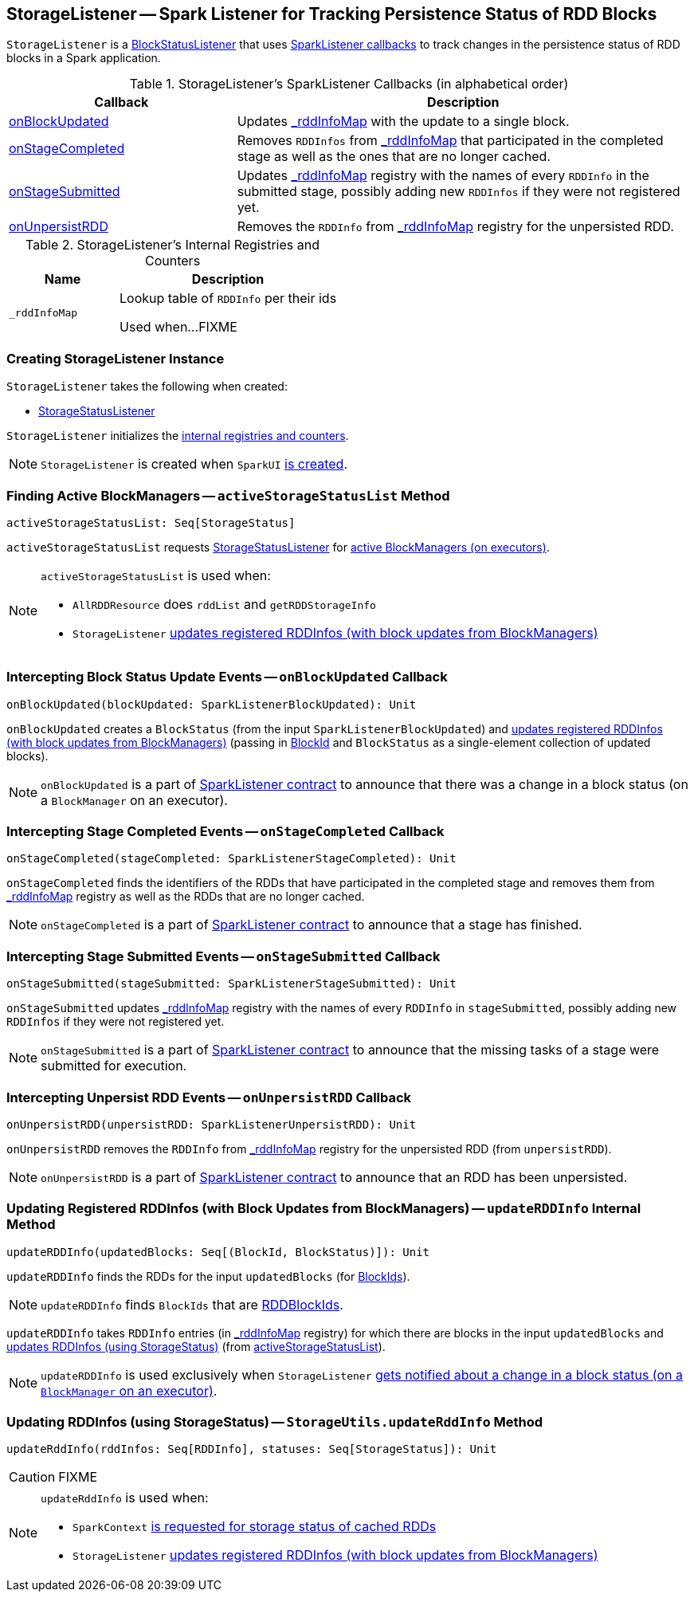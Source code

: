 == [[StorageListener]] StorageListener -- Spark Listener for Tracking Persistence Status of RDD Blocks

`StorageListener` is a link:spark-webui-BlockStatusListener.adoc[BlockStatusListener] that uses <<SparkListener-callbacks, SparkListener callbacks>> to track changes in the persistence status of RDD blocks in a Spark application.

[[SparkListener-callbacks]]
.StorageListener's SparkListener Callbacks (in alphabetical order)
[width="100%",cols="1,2",options="header"]
|===
| Callback
| Description

| <<onBlockUpdated, onBlockUpdated>>
| Updates <<_rddInfoMap, _rddInfoMap>> with the update to a single block.

| <<onStageCompleted, onStageCompleted>>
| Removes `RDDInfos` from <<_rddInfoMap, _rddInfoMap>> that participated in the completed stage as well as the ones that are no longer cached.

| <<onStageSubmitted, onStageSubmitted>>
| Updates <<_rddInfoMap, _rddInfoMap>> registry with the names of every `RDDInfo` in the submitted stage, possibly adding new `RDDInfos` if they were not registered yet.

| <<onUnpersistRDD, onUnpersistRDD>>
| Removes the `RDDInfo` from <<_rddInfoMap, _rddInfoMap>> registry for the unpersisted RDD.
|===

[[internal-registries]]
.StorageListener's Internal Registries and Counters
[cols="1,2",options="header",width="100%"]
|===
| Name
| Description

| [[_rddInfoMap]] `_rddInfoMap`
| Lookup table of `RDDInfo` per their ids

Used when...FIXME
|===

=== [[creating-instance]] Creating StorageListener Instance

`StorageListener` takes the following when created:

* [[storageStatusListener]] link:spark-webui-StorageStatusListener.adoc[StorageStatusListener]

`StorageListener` initializes the <<internal-registries, internal registries and counters>>.

NOTE: `StorageListener` is created when `SparkUI` link:spark-webui-SparkUI.adoc#create[is created].

=== [[activeStorageStatusList]] Finding Active BlockManagers -- `activeStorageStatusList` Method

[source, scala]
----
activeStorageStatusList: Seq[StorageStatus]
----

`activeStorageStatusList` requests <<storageStatusListener, StorageStatusListener>> for link:spark-webui-StorageStatusListener.adoc#storageStatusList[active BlockManagers (on executors)].

[NOTE]
====
`activeStorageStatusList` is used when:

* `AllRDDResource` does `rddList` and `getRDDStorageInfo`
* `StorageListener` <<updateRDDInfo, updates registered RDDInfos (with block updates from BlockManagers)>>
====

=== [[onBlockUpdated]] Intercepting Block Status Update Events -- `onBlockUpdated` Callback

[source, scala]
----
onBlockUpdated(blockUpdated: SparkListenerBlockUpdated): Unit
----

`onBlockUpdated` creates a `BlockStatus` (from the input `SparkListenerBlockUpdated`) and <<updateRDDInfo, updates registered RDDInfos (with block updates from BlockManagers)>> (passing in link:spark-blockdatamanager.adoc#BlockId[BlockId] and `BlockStatus` as a single-element collection of updated blocks).

NOTE: `onBlockUpdated` is a part of link:spark-SparkListener.adoc#onBlockUpdated[SparkListener contract] to announce that there was a change in a block status (on a `BlockManager` on an executor).

=== [[onStageCompleted]] Intercepting Stage Completed Events -- `onStageCompleted` Callback

[source, scala]
----
onStageCompleted(stageCompleted: SparkListenerStageCompleted): Unit
----

`onStageCompleted` finds the identifiers of the RDDs that have participated in the completed stage and removes them from <<_rddInfoMap, _rddInfoMap>> registry as well as the RDDs that are no longer cached.

NOTE: `onStageCompleted` is a part of link:spark-SparkListener.adoc#onStageCompleted[SparkListener contract] to announce that a stage has finished.

=== [[onStageSubmitted]] Intercepting Stage Submitted Events -- `onStageSubmitted` Callback

[source, scala]
----
onStageSubmitted(stageSubmitted: SparkListenerStageSubmitted): Unit
----

`onStageSubmitted` updates <<_rddInfoMap, _rddInfoMap>> registry with the names of every `RDDInfo` in `stageSubmitted`, possibly adding new `RDDInfos` if they were not registered yet.

NOTE: `onStageSubmitted` is a part of link:spark-SparkListener.adoc#onStageSubmitted[SparkListener contract] to announce that the missing tasks of a stage were submitted for execution.

=== [[onUnpersistRDD]] Intercepting Unpersist RDD Events -- `onUnpersistRDD` Callback

[source, scala]
----
onUnpersistRDD(unpersistRDD: SparkListenerUnpersistRDD): Unit
----

`onUnpersistRDD` removes the `RDDInfo` from <<_rddInfoMap, _rddInfoMap>> registry for the unpersisted RDD (from `unpersistRDD`).

NOTE: `onUnpersistRDD` is a part of link:spark-SparkListener.adoc#onUnpersistRDD[SparkListener contract] to announce that an RDD has been unpersisted.

=== [[updateRDDInfo]] Updating Registered RDDInfos (with Block Updates from BlockManagers) -- `updateRDDInfo` Internal Method

[source, scala]
----
updateRDDInfo(updatedBlocks: Seq[(BlockId, BlockStatus)]): Unit
----

`updateRDDInfo` finds the RDDs for the input `updatedBlocks` (for link:spark-blockdatamanager.adoc#BlockId[BlockIds]).

NOTE: `updateRDDInfo` finds `BlockIds` that are link:spark-blockdatamanager.adoc#RDDBlockId[RDDBlockIds].

`updateRDDInfo` takes `RDDInfo` entries (in <<_rddInfoMap, _rddInfoMap>> registry) for which there are blocks in the input `updatedBlocks` and <<StorageUtils.updateRddInfo, updates RDDInfos (using StorageStatus)>> (from <<activeStorageStatusList, activeStorageStatusList>>).

NOTE: `updateRDDInfo` is used exclusively when `StorageListener` <<onBlockUpdated, gets notified about a change in a block status (on a `BlockManager` on an executor)>>.

=== [[StorageUtils.updateRddInfo]] Updating RDDInfos (using StorageStatus) -- `StorageUtils.updateRddInfo` Method

[source, scala]
----
updateRddInfo(rddInfos: Seq[RDDInfo], statuses: Seq[StorageStatus]): Unit
----

CAUTION: FIXME

[NOTE]
====
`updateRddInfo` is used when:

* `SparkContext` link:spark-SparkContext.adoc#getRDDStorageInfo[is requested for storage status of cached RDDs]
* `StorageListener` <<updateRDDInfo, updates registered RDDInfos (with block updates from BlockManagers)>>
====
